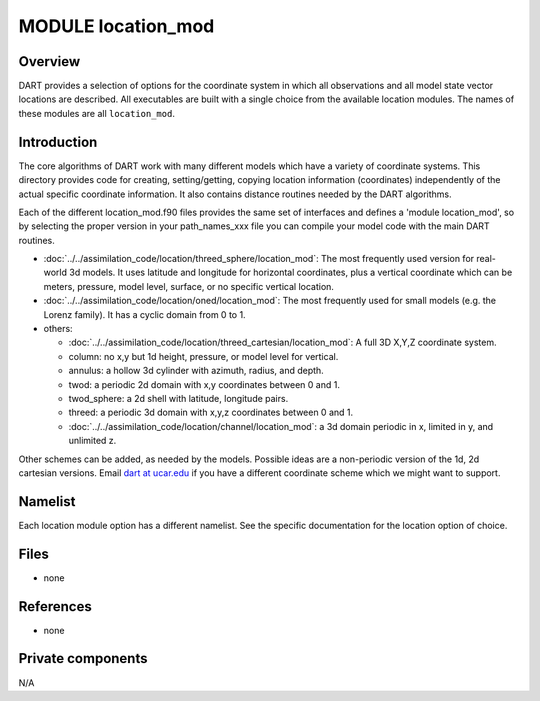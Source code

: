 MODULE location_mod
===================

Overview
--------

DART provides a selection of options for the coordinate system in which all observations and all model state vector
locations are described. All executables are built with a single choice from the available location modules. The names
of these modules are all ``location_mod``.

Introduction
------------

The core algorithms of DART work with many different models which have a variety of coordinate systems. This directory
provides code for creating, setting/getting, copying location information (coordinates) independently of the actual
specific coordinate information. It also contains distance routines needed by the DART algorithms.

Each of the different location_mod.f90 files provides the same set of interfaces and defines a 'module location_mod', so
by selecting the proper version in your path_names_xxx file you can compile your model code with the main DART routines.

-  :doc:`../../assimilation_code/location/threed_sphere/location_mod`:
   The most frequently used version for real-world 3d models. It uses latitude and longitude for horizontal coordinates,
   plus a vertical coordinate which can be meters, pressure, model level, surface, or no specific vertical location.
-  :doc:`../../assimilation_code/location/oned/location_mod`:
   The most frequently used for small models (e.g. the Lorenz family). It has a cyclic domain from 0 to 1.
-  others:

   -  :doc:`../../assimilation_code/location/threed_cartesian/location_mod`: A full 3D X,Y,Z coordinate system.
   -  column: no x,y but 1d height, pressure, or model level for vertical.
   -  annulus: a hollow 3d cylinder with azimuth, radius, and depth.
   -  twod: a periodic 2d domain with x,y coordinates between 0 and 1.
   -  twod_sphere: a 2d shell with latitude, longitude pairs.
   -  threed: a periodic 3d domain with x,y,z coordinates between 0 and 1.
   -  :doc:`../../assimilation_code/location/channel/location_mod`: a 3d domain periodic in x, limited in y, and
      unlimited z.

Other schemes can be added, as needed by the models. Possible ideas are a non-periodic version of the 1d, 2d cartesian
versions. Email `dart at ucar.edu <mailto:dart@ucar.edu>`__ if you have a different coordinate scheme which we might
want to support.

Namelist
--------

Each location module option has a different namelist. See the specific documentation for the location option of choice.

Files
-----

-  none

References
----------

-  none

Private components
------------------

N/A
